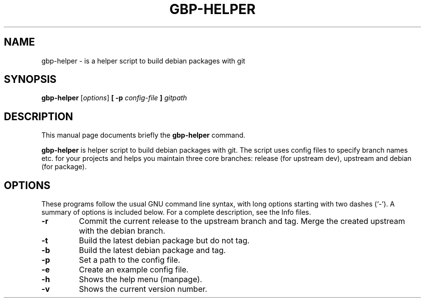 .\"                                      Hey, EMACS: -*- nroff -*-
.\" (C) Copyright 2015 Johan Wermensjö <johanwermensjoe@gmail.com>,
.\"
.\" First parameter, NAME, should be all caps
.\" Second parameter, SECTION, should be 1-8, maybe w/ subsection
.\" other parameters are allowed: see man(7), man(1)
.TH GBP-HELPER 1 "October 24, 2015"
.\" Please adjust this date whenever revising the manpage.
.\"
.\" Some roff macros, for reference:
.\" .nh        disable hyphenation
.\" .hy        enable hyphenation
.\" .ad l      left justify
.\" .ad b      justify to both left and right margins
.\" .nf        disable filling
.\" .fi        enable filling
.\" .br        insert line break
.\" .sp <n>    insert n+1 empty lines
.\" for manpage-specific macros, see man(7)
.SH NAME
gbp-helper \- is a helper script to build debian packages with git
.SH SYNOPSIS
.B gbp-helper
.RI [ options ] 
.B [ -p
.I config-file
.B ] 
.I gitpath
.SH DESCRIPTION
This manual page documents briefly the
.B gbp-helper
command.
.PP
.\" TeX users may be more comfortable with the \fB<whatever>\fP and
.\" \fI<whatever>\fP escape sequences to invode bold face and italics,
.\" respectively.
\fBgbp-helper\fP is helper script to build debian packages with git.
The script uses config files to specify branch names etc.
for your projects and helps you maintain three core branches:
release (for upstream dev), upstream and debian (for package).
.SH OPTIONS
These programs follow the usual GNU command line syntax, with long
options starting with two dashes (`-').
A summary of options is included below.
For a complete description, see the Info files.
.TP
.B \-r
Commit the current release to the upstream branch and tag.
Merge the created upstream with the debian branch.
.TP
.B \-t
Build the latest debian package but do not tag.
.TP
.B \-b
Build the latest debian package and tag.
.TP
.B \-p
Set a path to the config file.
.TP
.B \-e
Create an example config file.
.TP
.B \-h
Shows the help menu (manpage).
.TP
.B \-v
Shows the current version number.
